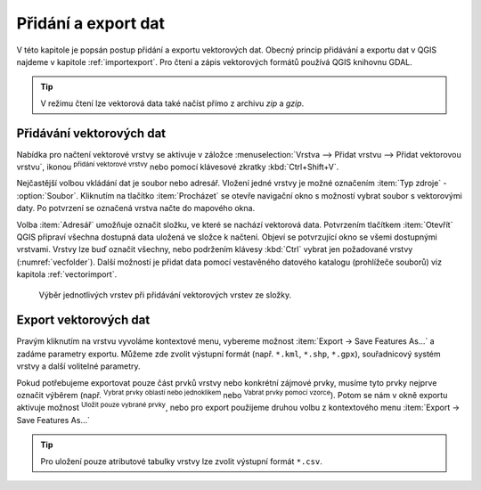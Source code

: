 .. |checkbox| image:: ../images/icon/checkbox.png
   :width: 1.5em
.. |mActionAddOgrLayer| image:: ../images/icon/mActionAddOgrLayer.png
   :width: 1.5em
.. |mActionSelectRectangle| image:: ../images/icon/mActionSelectRectangle.png
   :width: 1.5em
.. |mIconExpressionSelect| image:: ../images/icon/mIconExpressionSelect.png
   :width: 1.5em

Přidání a export dat
====================

V této kapitole je popsán postup přidání a exportu vektorových
dat. Obecný princip přidávání a exportu dat v QGIS najdeme v kapitole
:ref:`importexport`.  Pro čtení a zápis vektorových formátů používá
QGIS knihovnu GDAL.

.. tip:: V režimu čtení lze vektorová data také načíst přímo z archivu
         *zip* a *gzip*.

Přidávání vektorových dat
-------------------------

Nabídka pro načtení vektorové vrstvy se aktivuje v záložce
:menuselection:`Vrstva --> Přidat vrstvu --> Přidat vektorovou vrstvu`,
ikonou |mActionAddOgrLayer| :sup:`přidání vektorové vrstvy` nebo pomocí
klávesové zkratky :kbd:`Ctrl+Shift+V`.

.. figure:: images/qgis_ogc_addvector_icons.png
   :scale-latex: 37
   
   Dialogové okno přidání vektorové vrstvy.

Nejčastější volbou vkládání dat je soubor nebo adresář. Vložení jedné
vrstvy je možné označením :item:`Typ zdroje` - |checkbox|
:option:`Soubor`. Kliknutím na tlačítko :item:`Procházet` se otevře
navigační okno s možností vybrat soubor s vektorovými daty. Po
potvrzení se označená vrstva načte do mapového okna.

Volba :item:`Adresář` umožňuje označit složku, ve které se nachází
vektorová data. Potvrzením tlačítkem :item:`Otevřít` QGIS připraví
všechna dostupná data uložená ve složce k načtení. Objeví se
potvrzující okno se všemi dostupnými vrstvami. Vrstvy lze buď označit
všechny, nebo podržením klávesy :kbd:`Ctrl` vybrat jen požadované
vrstvy (:numref:`vecfolder`). Další možností je přidat data pomocí
vestavěného datového katalogu (prohlížeče souborů)
viz kapitola :ref:`vectorimport`.

.. _vecfolder:

.. figure:: images/qgis_ogc_addvector_selectfromfolder.png

   Výběr jednotlivých vrstev při přidávání vektorových vrstev
   ze složky.

Export vektorových dat
----------------------

Pravým kliknutím na vrstvu vyvoláme kontextové menu, vybereme možnost
:item:`Export -> Save Features As...` a zadáme parametry exportu. Můžeme zde zvolit výstupní formát (např. ``*.kml``, ``*.shp``, ``*.gpx``), souřadnicový systém vrstvy a další volitelné parametry.

.. figure:: images/vector_saveas.png
   :scale-latex: 45

   Okno exportu vektorové vrstvy.

Pokud potřebujeme exportovat pouze část prvků vrstvy nebo
konkrétní zájmové prvky, musíme tyto prvky nejprve označit
výběrem (např. |mActionSelectRectangle| :sup:`Vybrat prvky oblastí
nebo jednoklikem` nebo |mIconExpressionSelect| :sup:`Vabrat prvky
pomocí vzorce`). Potom se nám v okně exportu aktivuje možnost
|checkbox| :sup:`Uložit pouze vybrané prvky`, nebo pro export použijeme
druhou volbu z kontextového menu :item:`Export -> Save Features As...`

.. tip:: Pro uložení pouze atributové tabulky vrstvy lze zvolit
    výstupní formát ``*.csv``.

